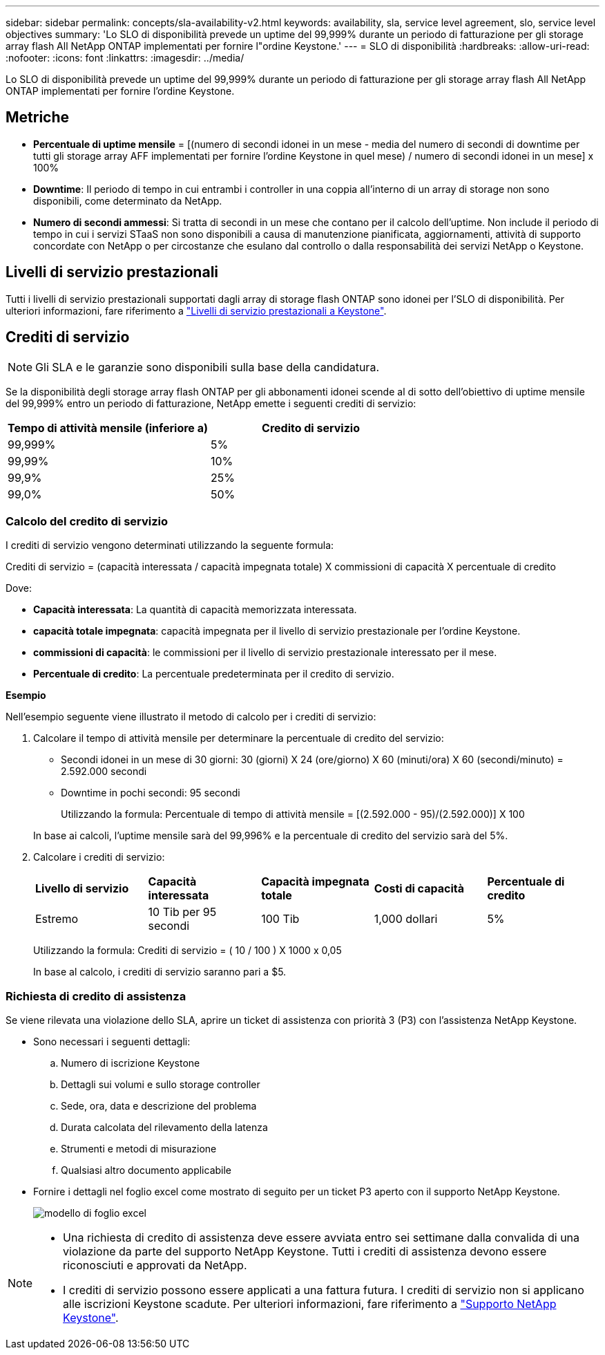 ---
sidebar: sidebar 
permalink: concepts/sla-availability-v2.html 
keywords: availability, sla, service level agreement, slo, service level objectives 
summary: 'Lo SLO di disponibilità prevede un uptime del 99,999% durante un periodo di fatturazione per gli storage array flash All NetApp ONTAP implementati per fornire l"ordine Keystone.' 
---
= SLO di disponibilità
:hardbreaks:
:allow-uri-read: 
:nofooter: 
:icons: font
:linkattrs: 
:imagesdir: ../media/


[role="lead"]
Lo SLO di disponibilità prevede un uptime del 99,999% durante un periodo di fatturazione per gli storage array flash All NetApp ONTAP implementati per fornire l'ordine Keystone.



== Metriche

* *Percentuale di uptime mensile* = [(numero di secondi idonei in un mese - media del numero di secondi di downtime per tutti gli storage array AFF implementati per fornire l'ordine Keystone in quel mese) / numero di secondi idonei in un mese] x 100%
* *Downtime*: Il periodo di tempo in cui entrambi i controller in una coppia all'interno di un array di storage non sono disponibili, come determinato da NetApp.
* *Numero di secondi ammessi*: Si tratta di secondi in un mese che contano per il calcolo dell'uptime. Non include il periodo di tempo in cui i servizi STaaS non sono disponibili a causa di manutenzione pianificata, aggiornamenti, attività di supporto concordate con NetApp o per circostanze che esulano dal controllo o dalla responsabilità dei servizi NetApp o Keystone.




== Livelli di servizio prestazionali

Tutti i livelli di servizio prestazionali supportati dagli array di storage flash ONTAP sono idonei per l'SLO di disponibilità. Per ulteriori informazioni, fare riferimento a link:https://docs.netapp.com/us-en/keystone-staas/concepts/service-levels.html#service-levels-for-file-and-block-storage["Livelli di servizio prestazionali a Keystone"].



== Crediti di servizio


NOTE: Gli SLA e le garanzie sono disponibili sulla base della candidatura.

Se la disponibilità degli storage array flash ONTAP per gli abbonamenti idonei scende al di sotto dell'obiettivo di uptime mensile del 99,999% entro un periodo di fatturazione, NetApp emette i seguenti crediti di servizio:

|===
| *Tempo di attività mensile (inferiore a)* | *Credito di servizio* 


 a| 
99,999%
 a| 
5%



 a| 
99,99%
 a| 
10%



 a| 
99,9%
 a| 
25%



 a| 
99,0%
 a| 
50%

|===


=== Calcolo del credito di servizio

I crediti di servizio vengono determinati utilizzando la seguente formula:

Crediti di servizio = (capacità interessata / capacità impegnata totale) X commissioni di capacità X percentuale di credito

Dove:

* *Capacità interessata*: La quantità di capacità memorizzata interessata.
* *capacità totale impegnata*: capacità impegnata per il livello di servizio prestazionale per l'ordine Keystone.
* *commissioni di capacità*: le commissioni per il livello di servizio prestazionale interessato per il mese.
* *Percentuale di credito*: La percentuale predeterminata per il credito di servizio.


*Esempio*

Nell'esempio seguente viene illustrato il metodo di calcolo per i crediti di servizio:

. Calcolare il tempo di attività mensile per determinare la percentuale di credito del servizio:
+
** Secondi idonei in un mese di 30 giorni: 30 (giorni) X 24 (ore/giorno) X 60 (minuti/ora) X 60 (secondi/minuto) = 2.592.000 secondi
** Downtime in pochi secondi: 95 secondi
+
Utilizzando la formula: Percentuale di tempo di attività mensile = [(2.592.000 - 95)/(2.592.000)] X 100

+
In base ai calcoli, l'uptime mensile sarà del 99,996% e la percentuale di credito del servizio sarà del 5%.



. Calcolare i crediti di servizio:
+
|===


| *Livello di servizio* | *Capacità interessata* | *Capacità impegnata totale* | *Costi di capacità* | *Percentuale di credito* 


 a| 
Estremo
| 10 Tib per 95 secondi | 100 Tib | 1,000 dollari | 5% 
|===
+
Utilizzando la formula: Crediti di servizio = ( 10 / 100 ) X 1000 x 0,05

+
In base al calcolo, i crediti di servizio saranno pari a $5.





=== Richiesta di credito di assistenza

Se viene rilevata una violazione dello SLA, aprire un ticket di assistenza con priorità 3 (P3) con l'assistenza NetApp Keystone.

* Sono necessari i seguenti dettagli:
+
.. Numero di iscrizione Keystone
.. Dettagli sui volumi e sullo storage controller
.. Sede, ora, data e descrizione del problema
.. Durata calcolata del rilevamento della latenza
.. Strumenti e metodi di misurazione
.. Qualsiasi altro documento applicabile


* Fornire i dettagli nel foglio excel come mostrato di seguito per un ticket P3 aperto con il supporto NetApp Keystone.
+
image:sla-breach.png["modello di foglio excel"]



[NOTE]
====
* Una richiesta di credito di assistenza deve essere avviata entro sei settimane dalla convalida di una violazione da parte del supporto NetApp Keystone. Tutti i crediti di assistenza devono essere riconosciuti e approvati da NetApp.
* I crediti di servizio possono essere applicati a una fattura futura. I crediti di servizio non si applicano alle iscrizioni Keystone scadute. Per ulteriori informazioni, fare riferimento a link:../concepts/gssc.html["Supporto NetApp Keystone"].


====